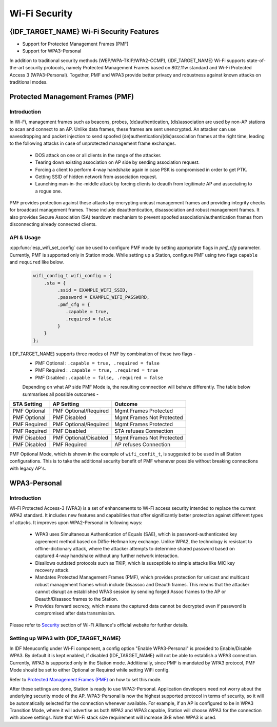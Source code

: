 Wi-Fi Security
==============

{IDF_TARGET_NAME} Wi-Fi Security Features
-----------------------------------------
- Support for Protected Management Frames (PMF)
- Support for WPA3-Personal

In addition to traditional security methods (WEP/WPA-TKIP/WPA2-CCMP), {IDF_TARGET_NAME} Wi-Fi supports state-of-the-art security protocols, namely Protected Management Frames based on 802.11w standard and Wi-Fi Protected Access 3 (WPA3-Personal). Together, PMF and WPA3 provide better privacy and robustness against known attacks on traditional modes.

Protected Management Frames (PMF)
---------------------------------

Introduction
++++++++++++

In Wi-Fi, management frames such as beacons, probes, (de)authentication, (dis)association are used by non-AP stations to scan and connect to an AP. Unlike data frames, these frames are sent unencrypted.
An attacker can use eavesdropping and packet injection to send spoofed (de)authentication/(dis)association frames at the right time, leading to the following attacks in case of unprotected management frame exchanges.

 - DOS attack on one or all clients in the range of the attacker.
 - Tearing down existing association on AP side by sending association request.
 - Forcing a client to perform 4-way handshake again in case PSK is compromised in order to get PTK.
 - Getting SSID of hidden network from association request.
 - Launching man-in-the-middle attack by forcing clients to deauth from legitimate AP and associating to a rogue one.

PMF provides protection against these attacks by encrypting unicast management frames and providing integrity checks for broadcast management frames. These include deauthentication, disassociation and robust management frames. It also provides Secure Association (SA) teardown mechanism to prevent spoofed association/authentication frames from disconnecting already connected clients.

API & Usage
+++++++++++

:cpp:func:`esp_wifi_set_config` can be used to configure PMF mode by setting appropriate flags in `pmf_cfg` parameter. Currently, PMF is supported only in Station mode.
While setting up a Station, configure PMF using two flags ``capable`` and ``required`` like below.

   .. code-block:: c

    wifi_config_t wifi_config = {
        .sta = {
             .ssid = EXAMPLE_WIFI_SSID,
             .password = EXAMPLE_WIFI_PASSWORD,
             .pmf_cfg = {
                .capable = true,
                .required = false
             }
        }
    };

{IDF_TARGET_NAME} supports three modes of PMF by combination of these two flags -
 - PMF Optional : ``.capable = true, .required = false``
 - PMF Required : ``.capable = true, .required = true``
 - PMF Disabled : ``.capable = false, .required = false``

 Depending on what AP side PMF Mode is, the resulting connnection will behave differently. The table below summarises all possible outcomes -

+--------------+------------------------+---------------------------+
| STA Setting  | AP Setting             |  Outcome                  |
+==============+========================+===========================+
| PMF Optional |  PMF Optional/Required | Mgmt Frames Protected     |
+--------------+------------------------+---------------------------+
| PMF Optional |  PMF Disabled          | Mgmt Frames Not Protected |
+--------------+------------------------+---------------------------+
| PMF Required |  PMF Optional/Required | Mgmt Frames Protected     |
+--------------+------------------------+---------------------------+
| PMF Required |  PMF Disabled          | STA refuses Connection    |
+--------------+------------------------+---------------------------+
| PMF Disabled |  PMF Optional/Disabled | Mgmt Frames Not Protected |
+--------------+------------------------+---------------------------+
| PMF Disabled |  PMF Required          | AP refuses Connection     |
+--------------+------------------------+---------------------------+

PMF Optional Mode, which is shown in the example of ``wifi_confit_t``, is suggested to be used in all Station configurations. This is to take the additional security benefit of PMF whenever possible without breaking connections with legacy AP's.

WPA3-Personal
-------------

Introduction
++++++++++++

Wi-Fi Protected Access-3 (WPA3) is a set of enhancements to Wi-Fi access security intended to replace the current WPA2 standard. It includes new features and capabilities that offer significantly better protection against different types of attacks. It improves upon WPA2-Personal in following ways:

  - WPA3 uses Simultaneous Authentication of Equals (SAE), which is password-authenticated key agreement method based on Diffie-Hellman key exchange. Unlike WPA2, the technology is resistant to offline-dictionary attack, where the attacker attempts to determine shared password based on captured 4-way handshake without any further network interaction.
  - Disallows outdated protocols such as TKIP, which is susceptible to simple attacks like MIC key recovery attack.
  - Mandates Protected Management Frames (PMF), which provides protection for unicast and multicast robust management frames which include Disassoc and Deauth frames. This means that the attacker cannot disrupt an established WPA3 session by sending forged Assoc frames to the AP or Deauth/Disassoc frames to the Station.
  - Provides forward secrecy, which means the captured data cannot be decrypted even if password is compromised after data transmission.

Please refer to `Security <https://www.wi-fi.org/discover-wi-fi/security>`_ section of Wi-Fi Alliance's official website for further details.

Setting up WPA3 with {IDF_TARGET_NAME}
++++++++++++++++++++++++++++++++++++++

In IDF Menuconfig under Wi-Fi component, a config option "Enable WPA3-Personal" is provided to Enable/Disable WPA3. By default it is kept enabled, if disabled {IDF_TARGET_NAME} will not be able to establish a WPA3 connection. Currently, WPA3 is supported only in the Station mode. Additionally, since PMF is mandated by WPA3 protocol, PMF Mode should be set to either Optional or Required while setting WiFi config.

Refer to `Protected Management Frames (PMF)`_ on how to set this mode.

After these settings are done, Station is ready to use WPA3-Personal. Application developers need not worry about the underlying security mode of the AP. WPA3-Personal is now the highest supported protocol in terms of security, so it will be automatically selected for the connection whenever available. For example, if an AP is configured to be in WPA3 Transition Mode, where it will advertise as both WPA2 and WPA3 capable, Station will choose WPA3 for the connection with above settings.
Note that Wi-Fi stack size requirement will increase 3kB when WPA3 is used.
